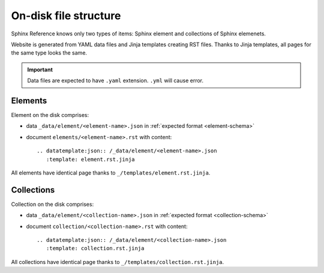 ######################
On-disk file structure
######################

Sphinx Reference knows only two types of items: Sphinx element and collections of Sphinx elemenets.

Website is generated from YAML data files and Jinja templates creating RST files. Thanks to Jinja templates, all pages for the same type looks the same.

.. important:: Data files are expected to have ``.yaml`` extension. ``.yml`` will cause error.

Elements
********

Element on the disk comprises:

* data ``_data/element/<element-name>.json`` in :ref:`expected format <element-schema>`
* document ``elements/<element-name>.rst`` with content::

    .. datatemplate:json:: /_data/element/<element-name>.json
       :template: element.rst.jinja

All elements have identical page thanks to ``_/templates/element.rst.jinja``.

Collections
***********

Collection on the disk comprises:

* data ``_data/element/<collection-name>.json`` in :ref:`expected format <collection-schema>`
* document ``collection/<collection-name>.rst`` with content::

    .. datatemplate:json:: /_data/element/<collection-name>.json
       :template: collection.rst.jinja

All collections have identical page thanks to ``_/templates/collection.rst.jinja``.
